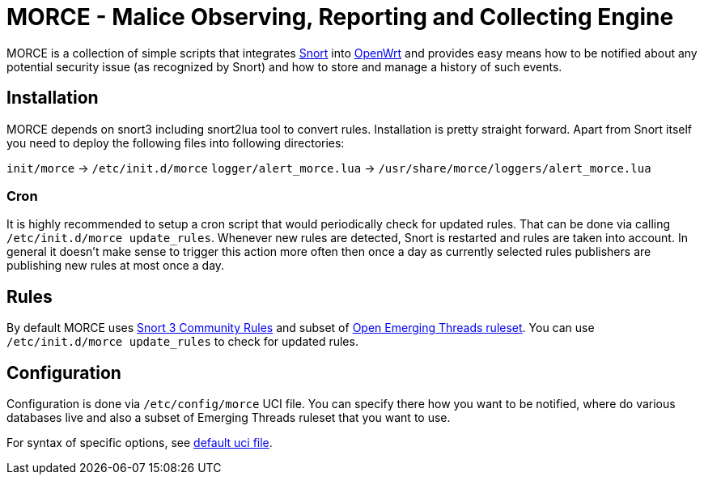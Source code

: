 MORCE - Malice Observing, Reporting and Collecting Engine
=========================================================

MORCE is a collection of simple scripts that integrates
https://www.snort.org/[Snort] into https://openwrt.org/[OpenWrt] and provides
easy means how to be notified about any potential security issue (as
recognized by Snort) and how to store and manage a history of such events.

Installation
------------

MORCE depends on snort3 including snort2lua tool to convert rules.
Installation is pretty straight forward. Apart from Snort itself you need to
deploy the following files into following directories:

`init/morce` -> `/etc/init.d/morce`
`logger/alert_morce.lua` -> `/usr/share/morce/loggers/alert_morce.lua`

Cron
~~~~

It is highly recommended to setup a cron script that would periodically check
for updated rules. That can be done via calling `/etc/init.d/morce update_rules`.
Whenever new rules are detected, Snort is restarted and rules are taken into
account. In general it doesn't make sense to trigger this action more often
then once a day as currently selected rules publishers are publishing new rules
at most once a day.

Rules
-----

By default MORCE uses  https://www.snort.org/downloads/#rule-downloads[Snort
3 Community Rules] and subset of https://doc.emergingthreats.net/[Open
Emerging Threads ruleset]. You can use `/etc/init.d/morce update_rules` to
check for updated rules.

Configuration
-------------

Configuration is done via `/etc/config/morce` UCI file. You can specify there
how you want to be notified, where do various databases live and also a subset
of Emerging Threads ruleset that you want to use.

For syntax of specific options, see link:uci/morce[default uci file].
